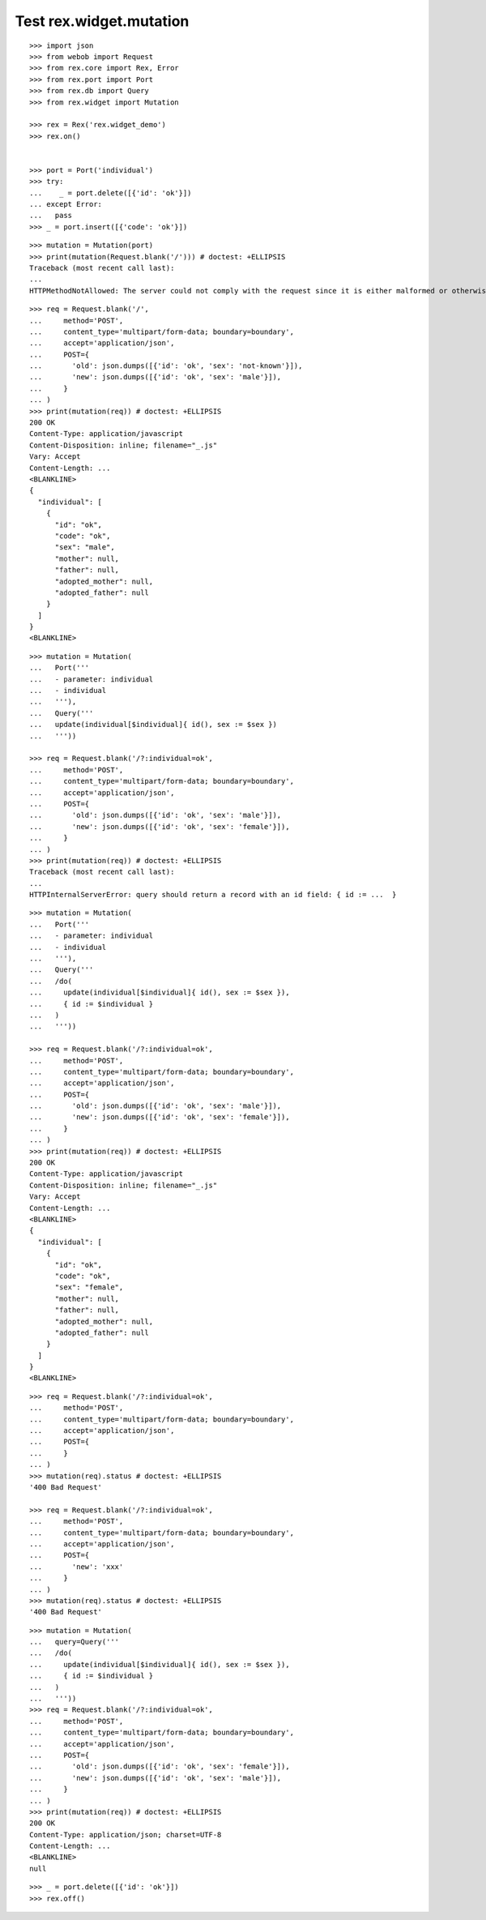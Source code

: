 Test rex.widget.mutation
========================

::

  >>> import json
  >>> from webob import Request
  >>> from rex.core import Rex, Error
  >>> from rex.port import Port
  >>> from rex.db import Query
  >>> from rex.widget import Mutation

  >>> rex = Rex('rex.widget_demo')
  >>> rex.on()


  >>> port = Port('individual')
  >>> try:
  ...    _ = port.delete([{'id': 'ok'}])
  ... except Error:
  ...   pass
  >>> _ = port.insert([{'code': 'ok'}])

::

  >>> mutation = Mutation(port)
  >>> print(mutation(Request.blank('/'))) # doctest: +ELLIPSIS
  Traceback (most recent call last):
  ...
  HTTPMethodNotAllowed: The server could not comply with the request since it is either malformed or otherwise incorrect.

::

  >>> req = Request.blank('/',
  ...     method='POST',
  ...     content_type='multipart/form-data; boundary=boundary',
  ...     accept='application/json',
  ...     POST={
  ...       'old': json.dumps([{'id': 'ok', 'sex': 'not-known'}]),
  ...       'new': json.dumps([{'id': 'ok', 'sex': 'male'}]),
  ...     }
  ... )
  >>> print(mutation(req)) # doctest: +ELLIPSIS
  200 OK
  Content-Type: application/javascript
  Content-Disposition: inline; filename="_.js"
  Vary: Accept
  Content-Length: ...
  <BLANKLINE>
  {
    "individual": [
      {
        "id": "ok",
        "code": "ok",
        "sex": "male",
        "mother": null,
        "father": null,
        "adopted_mother": null,
        "adopted_father": null
      }
    ]
  }
  <BLANKLINE>


::

  >>> mutation = Mutation(
  ...   Port('''
  ...   - parameter: individual
  ...   - individual
  ...   '''),
  ...   Query('''
  ...   update(individual[$individual]{ id(), sex := $sex })
  ...   '''))

  >>> req = Request.blank('/?:individual=ok',
  ...     method='POST',
  ...     content_type='multipart/form-data; boundary=boundary',
  ...     accept='application/json',
  ...     POST={
  ...       'old': json.dumps([{'id': 'ok', 'sex': 'male'}]),
  ...       'new': json.dumps([{'id': 'ok', 'sex': 'female'}]),
  ...     }
  ... )
  >>> print(mutation(req)) # doctest: +ELLIPSIS
  Traceback (most recent call last):
  ...
  HTTPInternalServerError: query should return a record with an id field: { id := ...  }

::

  >>> mutation = Mutation(
  ...   Port('''
  ...   - parameter: individual
  ...   - individual
  ...   '''),
  ...   Query('''
  ...   /do(
  ...     update(individual[$individual]{ id(), sex := $sex }),
  ...     { id := $individual }
  ...   )
  ...   '''))

  >>> req = Request.blank('/?:individual=ok',
  ...     method='POST',
  ...     content_type='multipart/form-data; boundary=boundary',
  ...     accept='application/json',
  ...     POST={
  ...       'old': json.dumps([{'id': 'ok', 'sex': 'male'}]),
  ...       'new': json.dumps([{'id': 'ok', 'sex': 'female'}]),
  ...     }
  ... )
  >>> print(mutation(req)) # doctest: +ELLIPSIS
  200 OK
  Content-Type: application/javascript
  Content-Disposition: inline; filename="_.js"
  Vary: Accept
  Content-Length: ...
  <BLANKLINE>
  {
    "individual": [
      {
        "id": "ok",
        "code": "ok",
        "sex": "female",
        "mother": null,
        "father": null,
        "adopted_mother": null,
        "adopted_father": null
      }
    ]
  }
  <BLANKLINE>

::

  >>> req = Request.blank('/?:individual=ok',
  ...     method='POST',
  ...     content_type='multipart/form-data; boundary=boundary',
  ...     accept='application/json',
  ...     POST={
  ...     }
  ... )
  >>> mutation(req).status # doctest: +ELLIPSIS
  '400 Bad Request'

  >>> req = Request.blank('/?:individual=ok',
  ...     method='POST',
  ...     content_type='multipart/form-data; boundary=boundary',
  ...     accept='application/json',
  ...     POST={
  ...       'new': 'xxx'
  ...     }
  ... )
  >>> mutation(req).status # doctest: +ELLIPSIS
  '400 Bad Request'

::

  >>> mutation = Mutation(
  ...   query=Query('''
  ...   /do(
  ...     update(individual[$individual]{ id(), sex := $sex }),
  ...     { id := $individual }
  ...   )
  ...   '''))
  >>> req = Request.blank('/?:individual=ok',
  ...     method='POST',
  ...     content_type='multipart/form-data; boundary=boundary',
  ...     accept='application/json',
  ...     POST={
  ...       'old': json.dumps([{'id': 'ok', 'sex': 'female'}]),
  ...       'new': json.dumps([{'id': 'ok', 'sex': 'male'}]),
  ...     }
  ... )
  >>> print(mutation(req)) # doctest: +ELLIPSIS
  200 OK
  Content-Type: application/json; charset=UTF-8
  Content-Length: ...
  <BLANKLINE>
  null

::

  >>> _ = port.delete([{'id': 'ok'}])
  >>> rex.off()

